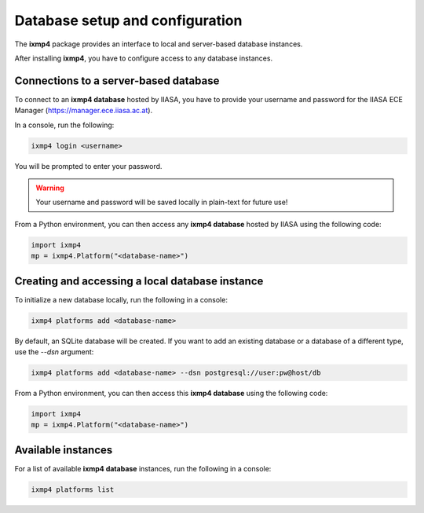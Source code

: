 Database setup and configuration
================================

The **ixmp4** package provides an interface to local and server-based database instances.

After installing **ixmp4**, you have to configure access to any database instances.

Connections to a server-based database
--------------------------------------

To connect to an **ixmp4 database** hosted by IIASA, you have to provide your username
and password for the IIASA ECE Manager (https://manager.ece.iiasa.ac.at).

In a console, run the following:

.. code-block::

    ixmp4 login <username>

You will be prompted to enter your password.

.. warning::

    Your username and password will be saved locally in plain-text for future use!

From a Python environment, you can then access any **ixmp4 database** hosted by IIASA
using the following code:

.. code-block:: python

    import ixmp4
    mp = ixmp4.Platform("<database-name>")

Creating and accessing a local database instance
------------------------------------------------

To initialize a new database locally, run the following in a console:

.. code-block::

    ixmp4 platforms add <database-name>

By default, an SQLite database will be created. If you want to add an existing database or a database of a different type, use the `--dsn` argument:

.. code-block::
    
    ixmp4 platforms add <database-name> --dsn postgresql://user:pw@host/db    

From a Python environment, you can then access this **ixmp4 database** using the
following code:

.. code-block:: python

    import ixmp4
    mp = ixmp4.Platform("<database-name>")

Available instances
-------------------

For a list of available **ixmp4 database** instances, run the following in a console:

.. code-block::

    ixmp4 platforms list

